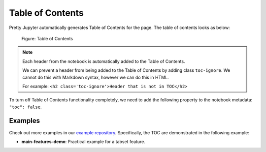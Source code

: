 Table of Contents
======================

Pretty Jupyter automatically generates Table of Contents for the page. The table of contents looks as below:

.. _toc-figure:
.. figure:: _static/toc.png
    :scale: 50 %
    :alt: Table of Contents output.

    Figure: Table of Contents

.. note::
    Each header from the notebook is automatically added to the Table of Contents.

    We can prevent a header from being added to the Table of Contents by adding class ``toc-ignore``. We cannot do this with Markdown syntax,
    however we can do this in HTML.
    
    For example: ``<h2 class='toc-ignore'>Header that is not in TOC</h2>``

To turn off Table of Contents functionality completely, we need to add the following property to the notebook metadata: ``"toc": false``.

Examples
--------------------

Check out more examples in our `example repository <https://github.com/JanPalasek/pretty-jupyter-examples>`_. Specifically, the TOC are demonstrated in the following example:

* **main-features-demo**: Practical example for a tabset feature.